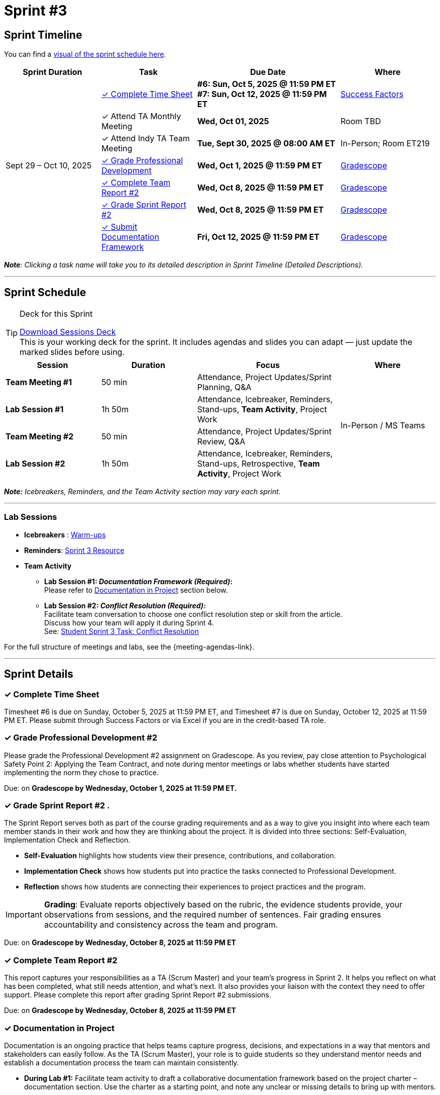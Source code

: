 = Sprint #3

//attributes
:sprint: 3
:previous-sprint: 2
:sessions-deck-link: xref:attachment$sprint-facilitation-deck.pptx[Download Sessions Deck]
:documentation: xref:#doc [Documentation in Project]
:conflict-resolution-student: xref:students:fall2025/sprint3.adoc#professional-development[Student Sprint 3 Task: Conflict Resolution, window=_blank]
:warm-ups-link: xref:TAs:trainingModules/ta_training_module4_3_warmups.adoc[Warm-ups,window=_blank]
:student-content-tasks-link: xref:students:fall2025/sprint{sprint}.adoc[Sprint {sprint} Resource,window=_blank]

== Sprint Timeline

You can find a xref:fall2025/schedule.adoc#sprint-schedule[visual of the sprint schedule here].

[cols="2,2,3,2", options="header"]
|===
| Sprint Duration | Task | Due Date | Where

.7+| Sept 29 – Oct 10, 2025

|<<complete-time-sheet, &#10003; Complete Time Sheet>>
| **#6: Sun, Oct 5, 2025 @ 11:59 PM ET** + 
**#7: Sun, Oct 12, 2025 @ 11:59 PM ET**
| link:https://hcm-us10.hr.cloud.sap/sf/timesheet[Success Factors]

|&#10003; Attend TA Monthly Meeting
| **Wed, Oct 01, 2025**
| Room TBD

| &#10003; Attend Indy TA Team Meeting
| **Tue, Sept 30, 2025 @ 08:00 AM ET**
| In-Person; Room ET219

| <<professional-development, &#10003; Grade Professional Development>>
| **Wed, Oct 1, 2025 @ 11:59 PM ET**
| link:https://www.gradescope.com/[Gradescope]

| <<complete-team-report, &#10003; Complete Team Report #2>>
| **Wed, Oct 8, 2025 @ 11:59 PM ET**
| link:https://www.gradescope.com/[Gradescope]

| <<sprint-report, &#10003; Grade Sprint Report #2>>
| **Wed, Oct 8, 2025 @ 11:59 PM ET**
| link:https://www.gradescope.com/[Gradescope]

| <<doc, &#10003; Submit Documentation Framework>>
| **Fri, Oct 12, 2025 @ 11:59 PM ET**
| link:https://www.gradescope.com/[Gradescope]

|===

_**Note**: Clicking a task name will take you to its detailed description in Sprint Timeline (Detailed Descriptions)._


'''

== Sprint Schedule

[TIP]
.Deck for this Sprint
====
{sessions-deck-link} +
This is your working deck for the sprint. It includes agendas and slides you can adapt — just update the marked slides before using.
====

[cols="2,2,3,2", options="header"]
|===
| Session | Duration | Focus | Where

| **Team Meeting #1**
| 50 min 
| Attendance, Project Updates/Sprint Planning, Q&A 
.4+| In-Person / MS Teams

| **Lab Session #1**
| 1h 50m 
| Attendance, Icebreaker, Reminders, Stand-ups, **Team Activity**, Project Work 

| **Team Meeting #2**
| 50 min 
| Attendance, Project Updates/Sprint Review,  Q&A

| **Lab Session #2**
| 1h 50m 
| Attendance, Icebreaker, Reminders, Stand-ups, Retrospective, **Team Activity**, Project Work
|===

_**Note:** Icebreakers, Reminders, and the Team Activity section may vary each sprint._

---

=== Lab Sessions

- **Icebreakers** : {warm-ups-link}
- **Reminders**: {student-content-tasks-link}
- **Team Activity** +

*** **Lab Session #1: _Documentation Framework (Required)_:** +
Please refer to {documentation} section below.

*** **Lab Session #2: _Conflict Resolution (Required)_:**  + 
Facilitate team conversation to choose one conflict resolution step or skill from the article.  +
Discuss how your team will apply it during Sprint 4. +
See: {conflict-resolution-student}

For the full structure of meetings and labs, see the {meeting-agendas-link}.

'''

== Sprint Details


[[complete-time-sheet]]
=== &#10003; Complete Time Sheet 

Timesheet #6 is due on Sunday, October 5, 2025 at 11:59 PM ET, and Timesheet #7 is due on Sunday, October 12, 2025 at 11:59 PM ET. Please submit through Success Factors or via Excel if you are in the credit-based TA role.

[[professional-development]]
=== &#10003; Grade Professional Development #2 

Please grade the Professional Development #2 assignment on Gradescope. As you review, pay close attention to Psychological Safety Point 2: Applying the Team Contract, and note during mentor meetings or labs whether students have started implementing the norm they chose to practice.

Due: on **Gradescope by Wednesday, October 1, 2025 at 11:59 PM ET.**

[[sprint-report]]
=== &#10003; Grade Sprint Report #2 .
The Sprint Report serves both as part of the course grading requirements and as a way to give you insight into where each team member stands in their work and how they are thinking about the project. It is divided into three sections: Self-Evaluation, Implementation Check and Reflection.

- **Self-Evaluation** highlights how students view their presence, contributions, and collaboration.
- **Implementation Check** shows how students put into practice the tasks connected to Professional Development.
- **Reflection** shows how students are connecting their experiences to project practices and the program.

[IMPORTANT] 
====
**Grading**: Evaluate reports objectively based on the rubric, the evidence students provide, your observations from sessions, and the required number of sentences. Fair grading ensures accountability and consistency across the team and program.
====

Due: on **Gradescope by Wednesday, October 8, 2025 at 11:59 PM ET**

[[complete-team-report]]
=== &#10003; Complete Team Report #2

This report captures your responsibilities as a TA (Scrum Master) and your team’s progress in Sprint 2. It helps you reflect on what has been completed, what still needs attention, and what’s next. It also provides your liaison with the context they need to offer support. Please complete this report after grading Sprint Report #2 submissions.

Due: on **Gradescope by Wednesday, October 8, 2025 at 11:59 PM ET**


[[doc]]
=== &#10003; Documentation in Project

Documentation is an ongoing practice that helps teams capture progress, decisions, and expectations in a way that mentors and stakeholders can easily follow. As the TA (Scrum Master), your role is to guide students so they understand mentor needs and establish a documentation process the team can maintain consistently.  


* **During Lab #1:** Facilitate team activity to draft a collaborative documentation framework based on the project charter – documentation section. Use the charter as a starting point, and note any unclear or missing details to bring up with mentors.

** What will be documented
** Where it will be stored (e.g., Team channel)
** How often it will be updated (daily, weekly, or per sprint)
** Who is responsible for updates

+
*Note:*  Confirm that documentation will be maintained as a shared responsibility, with all members contributing to the same collaborative document on a regular schedule. The draft should be discussed and clarified with mentors in the  following meeting.
 
* **During Mentor Meeting #2:** Build on the lab work by facilitating a conversation with mentors to clarify and finalize what information should be documented, the level of detail, and how often updates are expected.

Due: on **Gradescope by Friday, October 12, 2025 at 11:59 PM ET**.


'''

